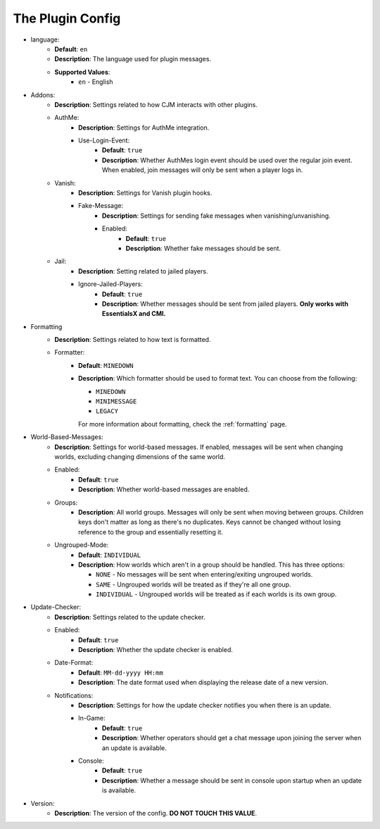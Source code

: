 The Plugin Config
=================

* language:
   * **Default**: ``en``
   * **Description**: The language used for plugin messages.
   * **Supported Values**:
      * ``en`` - English

* Addons:
   * **Description**: Settings related to how CJM interacts with other plugins.
   * AuthMe:
      * **Description**: Settings for AuthMe integration.
      * Use-Login-Event:
         * **Default**: ``true``
         * **Description**: Whether AuthMes login event should be used over the regular join event. When enabled, join messages will only be sent when a player logs in.

   * Vanish:
      * **Description**: Settings for Vanish plugin hooks.
      * Fake-Message:
         * **Description**: Settings for sending fake messages when vanishing/unvanishing.
         * Enabled:
            * **Default**: ``true``
            * **Description**: Whether fake messages should be sent.

   * Jail:
      * **Description**: Setting related to jailed players.
      * Ignore-Jailed-Players:
            * **Default**: ``true``
            * **Description**: Whether messages should be sent from jailed players. **Only works with EssentialsX and CMI.**

* Formatting
   * **Description**: Settings related to how text is formatted.
   * Formatter:
      * **Default**: ``MINEDOWN``
      * **Description**:
        Which formatter should be used to format text. You can choose from the following:

        * ``MINEDOWN``
        * ``MINIMESSAGE``
        * ``LEGACY``

        For more information about formatting, check the :ref:`formatting` page.

* World-Based-Messages:
   * **Description**: Settings for world-based messages. If enabled, messages will be sent when changing worlds, excluding changing dimensions of the same world.
   * Enabled:
      * **Default**: ``true``
      * **Description**: Whether world-based messages are enabled.
   * Groups:
      * **Description**: All world groups. Messages will only be sent when moving between groups. Children keys don't matter as long as there's no duplicates. Keys cannot be changed without losing reference to the group and essentially resetting it.
   * Ungrouped-Mode:
      * **Default**: ``INDIVIDUAL``
      * **Description**:
        How worlds which aren't in a group should be handled. This has three options:

        * ``NONE`` - No messages will be sent when entering/exiting ungrouped worlds.
        * ``SAME`` - Ungrouped worlds will be treated as if they're all one group.
        * ``INDIVIDUAL`` - Ungrouped worlds will be treated as if each worlds is its own group.

* Update-Checker:
   * **Description**: Settings related to the update checker.
   * Enabled:
      * **Default**: ``true``
      * **Description**: Whether the update checker is enabled.
   * Date-Format:
      * **Default**: ``MM-dd-yyyy HH:mm``
      * **Description**: The date format used when displaying the release date of a new version.
   * Notifications:
      * **Description**: Settings for how the update checker notifies you when there is an update.
      * In-Game:
         * **Default**: ``true``
         * **Description**: Whether operators should get a chat message upon joining the server when an update is available.
      * Console:
         * **Default**: ``true``
         * **Description**: Whether a message should be sent in console upon startup when an update is available.


* Version:
   * **Description**: The version of the config. **DO NOT TOUCH THIS VALUE**.
